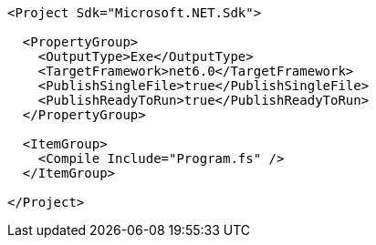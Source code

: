 ```
<Project Sdk="Microsoft.NET.Sdk">

  <PropertyGroup>
    <OutputType>Exe</OutputType>
    <TargetFramework>net6.0</TargetFramework>
    <PublishSingleFile>true</PublishSingleFile>
    <PublishReadyToRun>true</PublishReadyToRun>
  </PropertyGroup>

  <ItemGroup>
    <Compile Include="Program.fs" />
  </ItemGroup>

</Project>
```
